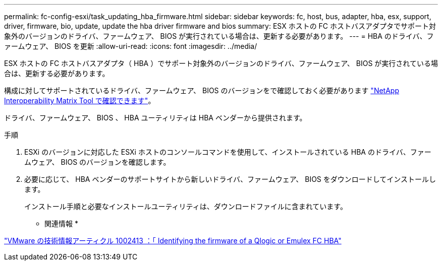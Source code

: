 ---
permalink: fc-config-esxi/task_updating_hba_firmware.html 
sidebar: sidebar 
keywords: fc, host, bus, adapter, hba, esx, support, driver, firmware, bio, update, update the hba driver firmware and bios 
summary: ESX ホストの FC ホストバスアダプタでサポート対象外のバージョンのドライバ、ファームウェア、 BIOS が実行されている場合は、更新する必要があります。 
---
= HBA のドライバ、ファームウェア、 BIOS を更新
:allow-uri-read: 
:icons: font
:imagesdir: ../media/


[role="lead"]
ESX ホストの FC ホストバスアダプタ（ HBA ）でサポート対象外のバージョンのドライバ、ファームウェア、 BIOS が実行されている場合は、更新する必要があります。

構成に対してサポートされているドライバ、ファームウェア、 BIOS のバージョンをで確認しておく必要があります https://mysupport.netapp.com/matrix["NetApp Interoperability Matrix Tool で確認できます"]。

ドライバ、ファームウェア、 BIOS 、 HBA ユーティリティは HBA ベンダーから提供されます。

.手順
. ESXi のバージョンに対応した ESXi ホストのコンソールコマンドを使用して、インストールされている HBA のドライバ、ファームウェア、 BIOS のバージョンを確認します。
. 必要に応じて、 HBA ベンダーのサポートサイトから新しいドライバ、ファームウェア、 BIOS をダウンロードしてインストールします。
+
インストール手順と必要なインストールユーティリティは、ダウンロードファイルに含まれています。



* 関連情報 *

http://kb.vmware.com/kb/1002413["VMware の技術情報アーティクル 1002413 ：「 Identifying the firmware of a Qlogic or Emulex FC HBA"]
